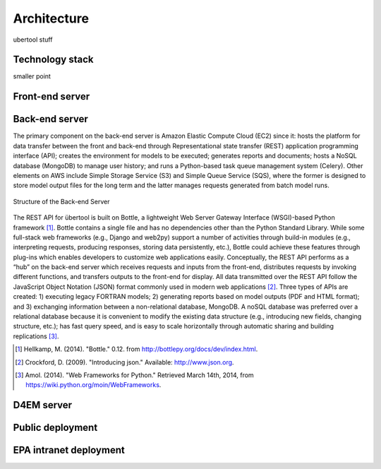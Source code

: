Architecture
------------
ubertool stuff

Technology stack
+++++++++++++++++
smaller point

Front-end server
++++++++++++++++++

Back-end server
++++++++++++++++
The primary component on the back-end server is Amazon Elastic Compute Cloud (EC2) since it: hosts the platform for data transfer between the front and back-end through Representational state transfer (REST) application programming interface (API); creates the environment for models to be executed; generates reports and documents; hosts a NoSQL database (MongoDB) to manage user history; and runs a Python-based task queue management system (Celery). Other elements on AWS include Simple Storage Service (S3) and Simple Queue Service (SQS), where the former is designed to store model output files for the long term and the latter manages requests generated from batch model runs.

.. figure:: /images/back_end_1.png
    :width: 400pt
    :align: center
    :height: 300pt
    :alt: alternate text
    :figclass: align-center

    Structure of the Back-end Server

The REST API for übertool is built on Bottle, a lightweight Web Server Gateway Interface (WSGI)-based Python framework [1]_. Bottle contains a single file and has no dependencies other than the Python Standard Library. While some full-stack web frameworks (e.g., Django and web2py) support a number of activities through build-in modules (e.g., interpreting requests, producing responses, storing data persistently, etc.), Bottle could achieve these features through plug-ins which enables developers to customize web applications easily. Conceptually, the REST API performs as a “hub” on the back-end server which receives requests and inputs from the front-end, distributes requests by invoking different functions, and transfers outputs to the front-end for display. All data transmitted over the REST API follow the JavaScript Object Notation (JSON) format commonly used in modern web applications [2]_. Three types of APIs are created: 1) executing legacy FORTRAN models; 2) generating reports based on model outputs (PDF and HTML format); and 3) exchanging information between a non-relational database, MongoDB. A noSQL database was preferred over a relational database because it is convenient to modify the existing data structure (e.g., introducing new fields, changing structure, etc.); has fast query speed, and is easy to scale horizontally through automatic sharing and building replications [3]_.



.. [1] Hellkamp, M. (2014). "Bottle."  0.12. from http://bottlepy.org/docs/dev/index.html.
.. [2] Crockford, D. (2009). "Introducing json." Available: http://www.json.org.
.. [3] Amol. (2014). "Web Frameworks for Python."   Retrieved March 14th, 2014, from https://wiki.python.org/moin/WebFrameworks.

D4EM server
+++++++++++++

Public deployment
++++++++++++++++++

EPA intranet deployment
+++++++++++++++++++++++++
